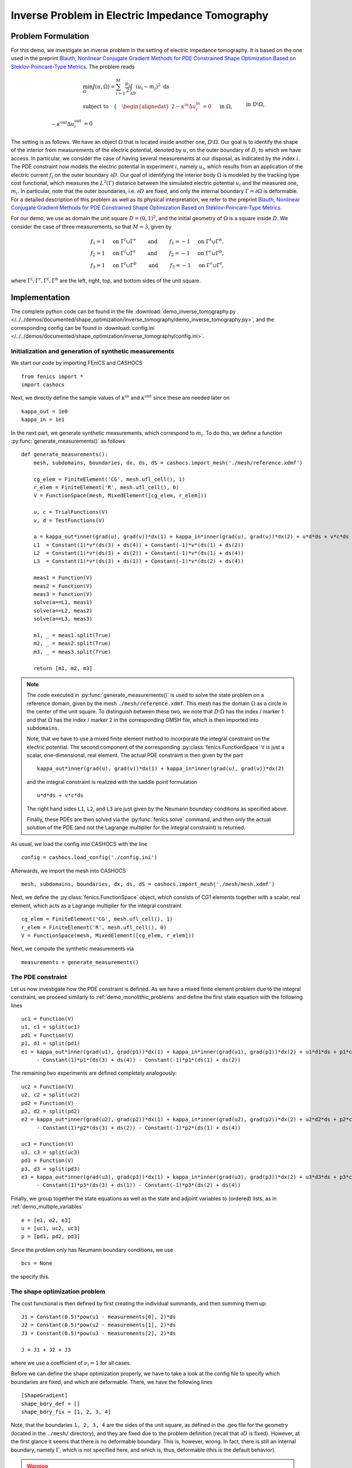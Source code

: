 .. _demo_inverse_tomography:

Inverse Problem in Electric Impedance Tomography
================================================

Problem Formulation
-------------------

For this demo, we investigate an inverse problem in the setting of electric
impedance tomography. It is based on the one used in the preprint
`Blauth, Nonlinear Conjugate Gradient Methods for PDE Constrained Shape Optimization
Based on Steklov-Poincaré-Type Metrics <https://arxiv.org/abs/2007.12891>`_. The
problem reads

.. math::

    &\min_{\Omega} J(u, \Omega) = \sum_{i=1}^{M} \frac{\nu_i}{2}
    \int_{\partial D} \left( u_i - m_i \right)^2 \text{ d}s \\
    &\text{subject to} \quad \left\lbrace \quad
    \begin{alignedat}{2}
        -\kappa^\text{in} \Delta u_i^\text{in} &= 0 \quad &&\text{ in } \Omega,\\
        -\kappa^\text{out} \Delta u_i^\text{out} &= 0 \quad &&\text{ in } D \setminus \Omega, \\
        \kappa^\text{out} \partial_n u^\text{out}_i &= f_i \quad &&\text{ on } \partial D, \\
        u^\text{out}_i &= u^\text{in}_i \quad &&\text{ on } \Gamma, \\
        \kappa^\text{out} \partial_{n^\text{in}} u^\text{out}_i &= \kappa^\text{in} \partial_{n^\text{in}} u^\text{in}_i \quad &&\text{ on } \Gamma, \\
        \int_{\partial D} u_i^\text{out} \text{ d}s &= 0.
    \end{alignedat}
    \right.

The setting is as follows.
We have an object :math:`\Omega` that is located inside another one, :math:`D \setminus \Omega`.
Our goal is to identify the shape of the interior from measurements of the electric
potential, denoted by :math:`u`, on the outer boundary of :math:`D`, to which we have
access. In particular, we consider the case of having several measurements
at our disposal, as indicated by the index :math:`i`. The PDE constraint now models
the electric potential in experiment :math:`i`, namely :math:`u_i`, which results
from an application of the electric current :math:`f_i` on the outer boundary :math:`\partial D`.
Our goal of identifying the interior body :math:`\Omega` is modeled by the
tracking type cost functional, which measures the :math:`L^2(\Gamma)` distance
between the simulated electric potential :math:`u_i` and the measured one, :math:`m_i`.
In particular, note that the outer boundaries, i.e. :math:`\partial D` are fixed, and
only the internal boundary :math:`\Gamma = \partial \Omega` is deformable.
For a detailed description of this problem as well as its physical interpretation,
we refer to the preprint `Blauth, Nonlinear Conjugate Gradient Methods for PDE Constrained Shape Optimization
Based on Steklov-Poincaré-Type Metrics <https://arxiv.org/abs/2007.12891>`_.

For our demo, we use as domain the unit square :math:`D = (0,1)^2`, and the initial
geometry of :math:`\Omega` is a square inside :math:`D`. We consider the case of
three measurements, so that :math:`M = 3`, given by

.. math::

    f_1 = 1 \quad \text{ on } \Gamma^l \cup \Gamma^r \qquad \text{ and } \qquad f_1 = -1 \quad \text{ on } \Gamma^t \cup \Gamma^b,\\
    f_2 = 1 \quad \text{ on } \Gamma^l \cup \Gamma^t \qquad \text{ and } \qquad f_2 = -1 \quad \text{ on } \Gamma^r \cup \Gamma^b,\\
    f_3 = 1 \quad \text{ on } \Gamma^l \cup \Gamma^b \qquad \text{ and } \qquad f_3 = -1 \quad \text{ on } \Gamma^r \cup \Gamma^t,

where :math:`\Gamma^l, \Gamma^r, \Gamma^t, \Gamma^b` are the left, right, top, and
bottom sides of the unit square.

Implementation
--------------

The complete python code can be found in the file :download:`demo_inverse_tomography.py </../../demos/documented/shape_optimization/inverse_tomography/demo_inverse_tomography.py>`,
and the corresponding config can be found in :download:`config.ini </../../demos/documented/shape_optimization/inverse_tomography/config.ini>`.


Initialization and generation of synthetic measurements
*******************************************************

We start our code by importing FEniCS and CASHOCS ::

    from fenics import *
    import cashocs

Next, we directly define the sample values of :math:`\kappa^\text{in}` and
:math:`\kappa^\text{out}` since these are needed later on ::

    kappa_out = 1e0
    kappa_in = 1e1

In the next part, we generate synthetic measurements, which correspond to :math:`m_i`.
To do this, we define a function :py:func:`generate_measurements()` as follows ::

    def generate_measurements():
    	mesh, subdomains, boundaries, dx, ds, dS = cashocs.import_mesh('./mesh/reference.xdmf')

    	cg_elem = FiniteElement('CG', mesh.ufl_cell(), 1)
    	r_elem = FiniteElement('R', mesh.ufl_cell(), 0)
    	V = FunctionSpace(mesh, MixedElement([cg_elem, r_elem]))

    	u, c = TrialFunctions(V)
    	v, d = TestFunctions(V)

        a = kappa_out*inner(grad(u), grad(v))*dx(1) + kappa_in*inner(grad(u), grad(v))*dx(2) + u*d*ds + v*c*ds
    	L1  = Constant(1)*v*(ds(3) + ds(4)) + Constant(-1)*v*(ds(1) + ds(2))
    	L2  = Constant(1)*v*(ds(3) + ds(2)) + Constant(-1)*v*(ds(1) + ds(4))
    	L3  = Constant(1)*v*(ds(3) + ds(1)) + Constant(-1)*v*(ds(2) + ds(4))

    	meas1 = Function(V)
    	meas2 = Function(V)
    	meas3 = Function(V)
    	solve(a==L1, meas1)
    	solve(a==L2, meas2)
    	solve(a==L3, meas3)

    	m1, _ = meas1.split(True)
    	m2, _ = meas2.split(True)
    	m3, _ = meas3.split(True)

    	return [m1, m2, m3]

.. note::

    The code executed in :py:func:`generate_measurements()` is used to solve the
    state problem on a reference domain, given by the mesh ``./mesh/reference.xdmf``.
    This mesh has the domain :math:`\Omega` as a circle in the center of the unit
    square. To distinguish between these two, we note that :math:`D \setminus \Omega`
    has the index / marker 1 and that :math:`\Omega` has the index / marker 2 in
    the corresponding GMSH file, which is then imported into ``subdomains``.

    Note, that we have to use a mixed finite element method to incorporate the
    integral constraint on the electric potential. The second component of the
    corresponding :py:class:`fenics.FunctionSpace` ``V`` is just a scalar, one-dimensional,
    real element. The actual PDE constraint is then given by the part ::

        kappa_out*inner(grad(u), grad(v))*dx(1) + kappa_in*inner(grad(u), grad(v))*dx(2)

    and the integral constraint is realized with the saddle point formulation ::

        u*d*ds + v*c*ds

    The right hand sides ``L1``, ``L2``, and ``L3`` are just given by the Neumann
    boundary conditions as specified above.

    Finally, these PDEs are then solved via the :py:func:`fenics.solve` command,
    and then only the actual solution of the PDE (and not the Lagrange multiplier
    for the integral constraint) is returned.

As usual, we load the config into CASHOCS with the line ::

    config = cashocs.load_config('./config.ini')

Afterwards, we import the mesh into CASHOCS ::

    mesh, subdomains, boundaries, dx, ds, dS = cashocs.import_mesh('./mesh/mesh.xdmf')

Next, we define the :py:class:`fenics.FunctionSpace` object, which consists of
CG1 elements together with a scalar, real element, which acts as a Lagrange multiplier
for the integral constraint ::

    cg_elem = FiniteElement('CG', mesh.ufl_cell(), 1)
    r_elem = FiniteElement('R', mesh.ufl_cell(), 0)
    V = FunctionSpace(mesh, MixedElement([cg_elem, r_elem]))

Next, we compute the synthetic measurements via ::

    measurements = generate_measurements()


The PDE constraint
******************

Let us now investigate how the PDE constraint is defined. As we have a mixed
finite element problem due to the integral constraint, we proceed similarly to :ref:`demo_monolithic_problems`
and define the first state equation with the following lines ::

    uc1 = Function(V)
    u1, c1 = split(uc1)
    pd1 = Function(V)
    p1, d1 = split(pd1)
    e1 = kappa_out*inner(grad(u1), grad(p1))*dx(1) + kappa_in*inner(grad(u1), grad(p1))*dx(2) + u1*d1*ds + p1*c1*ds \
    	 - Constant(1)*p1*(ds(3) + ds(4)) - Constant(-1)*p1*(ds(1) + ds(2))

The remaining two experiments are defined completely analogously::

    uc2 = Function(V)
    u2, c2 = split(uc2)
    pd2 = Function(V)
    p2, d2 = split(pd2)
    e2 = kappa_out*inner(grad(u2), grad(p2))*dx(1) + kappa_in*inner(grad(u2), grad(p2))*dx(2) + u2*d2*ds + p2*c2*ds \
    	 - Constant(1)*p2*(ds(3) + ds(2)) - Constant(-1)*p2*(ds(1) + ds(4))

    uc3 = Function(V)
    u3, c3 = split(uc3)
    pd3 = Function(V)
    p3, d3 = split(pd3)
    e3 = kappa_out*inner(grad(u3), grad(p3))*dx(1) + kappa_in*inner(grad(u3), grad(p3))*dx(2) + u3*d3*ds + p3*c3*ds \
    	 - Constant(1)*p3*(ds(3) + ds(1)) - Constant(-1)*p3*(ds(2) + ds(4))

Finally, we group together the state equations as well as the state and adjoint variables
to (ordered) lists, as in :ref:`demo_multiple_variables` ::

    e = [e1, e2, e3]
    u = [uc1, uc2, uc3]
    p = [pd1, pd2, pd3]

Since the problem only has Neumann boundary conditions, we use ::

    bcs = None

the specify this.


The shape optimization problem
******************************

The cost functional is then defined by first creating the individual summands,
and then summing them up::

    J1 = Constant(0.5)*pow(u1 - measurements[0], 2)*ds
    J2 = Constant(0.5)*pow(u2 - measurements[1], 2)*ds
    J3 = Constant(0.5)*pow(u3 - measurements[2], 2)*ds

    J = J1 + J2 + J3

where we use a coefficient of :math:`\nu_i = 1` for all cases.

Before we can define the shape optimization properly, we have to take a look at the
config file to specify which boundaries are fixed, and which are deformable. There,
we have the following lines ::

    [ShapeGradient]
    shape_bdry_def = []
    shape_bdry_fix = [1, 2, 3, 4]

Note, that the boundaries ``1, 2, 3, 4`` are the sides of the unit square, as defined
in the .geo file for the geometry (located in the ``./mesh/`` directory), and they
are fixed due to the problem definition (recall that :math:`\partial D` is fixed).
However, at the first glance it seems that there is no deformable boundary. This
is, however, wrong. In fact, there is still an internal boundary, namely :math:`\Gamma`,
which is not specified here, and which is, thus, deformable (this is the default behavior).

.. warning::

    As stated in :ref:`config_shape_optimization`, we have to use the config file
    setting ::

        use_pull_back = False

    This is due to the fact that the measurements are defined / computed on a different
    mesh / geometry than the remaining objects, and FEniCS is not able to do some
    computations in this case. However, note that the cost functional is posed on
    :math:`\partial D` only, which is fixed anyway. Hence, the deformation field
    vanishes there, and the corresponding diffeomorphism, which maps between the
    deformed and original domain, is just the identity mapping. In particular,
    no material derivatives are needed for the measurements, which is why it
    is safe to disable ``use_pull_back`` for this particular problem.

The shape optimization problem can now be created as in :ref:`demo_shape_poisson`
and can be solved as easily, with the commands ::

    sop = cashocs.ShapeOptimizationProblem(e, bcs, J, u, p, boundaries, config)
    sop.solve()

The results should look like this

.. image:: /../../demos/documented/shape_optimization/inverse_tomography/img_inverse_tomography.png

and we observe that we are indeed able to identify the shape of the circle which
was used to create the measurements.